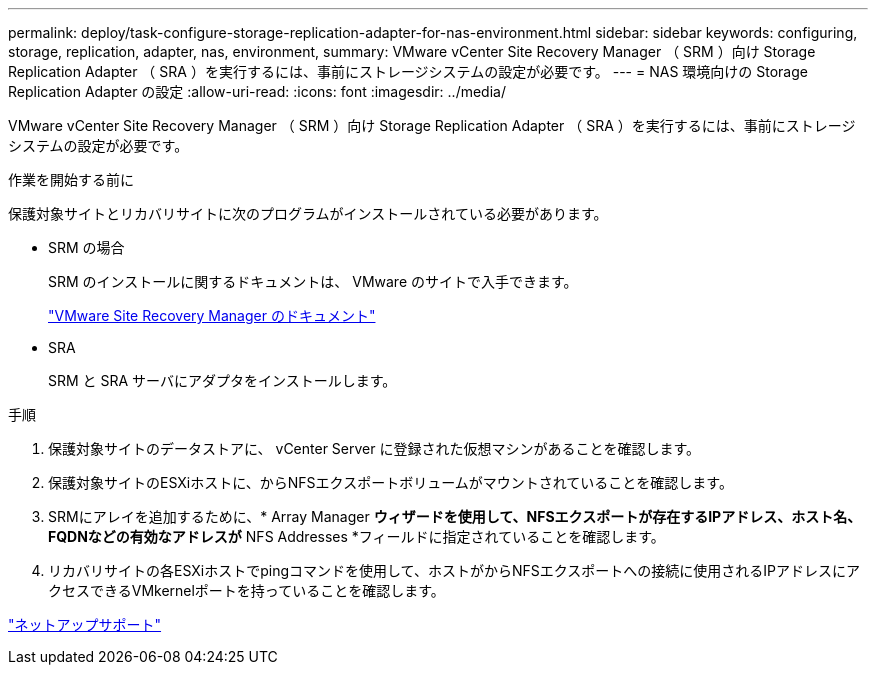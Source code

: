 ---
permalink: deploy/task-configure-storage-replication-adapter-for-nas-environment.html 
sidebar: sidebar 
keywords: configuring, storage, replication, adapter, nas, environment, 
summary: VMware vCenter Site Recovery Manager （ SRM ）向け Storage Replication Adapter （ SRA ）を実行するには、事前にストレージシステムの設定が必要です。 
---
= NAS 環境向けの Storage Replication Adapter の設定
:allow-uri-read: 
:icons: font
:imagesdir: ../media/


[role="lead"]
VMware vCenter Site Recovery Manager （ SRM ）向け Storage Replication Adapter （ SRA ）を実行するには、事前にストレージシステムの設定が必要です。

.作業を開始する前に
保護対象サイトとリカバリサイトに次のプログラムがインストールされている必要があります。

* SRM の場合
+
SRM のインストールに関するドキュメントは、 VMware のサイトで入手できます。

+
https://www.vmware.com/support/pubs/srm_pubs.html["VMware Site Recovery Manager のドキュメント"^]

* SRA
+
SRM と SRA サーバにアダプタをインストールします。



.手順
. 保護対象サイトのデータストアに、 vCenter Server に登録された仮想マシンがあることを確認します。
. 保護対象サイトのESXiホストに、からNFSエクスポートボリュームがマウントされていることを確認します。
. SRMにアレイを追加するために、* Array Manager *ウィザードを使用して、NFSエクスポートが存在するIPアドレス、ホスト名、FQDNなどの有効なアドレスが* NFS Addresses *フィールドに指定されていることを確認します。
. リカバリサイトの各ESXiホストでpingコマンドを使用して、ホストがからNFSエクスポートへの接続に使用されるIPアドレスにアクセスできるVMkernelポートを持っていることを確認します。


https://mysupport.netapp.com/site/["ネットアップサポート"^]
